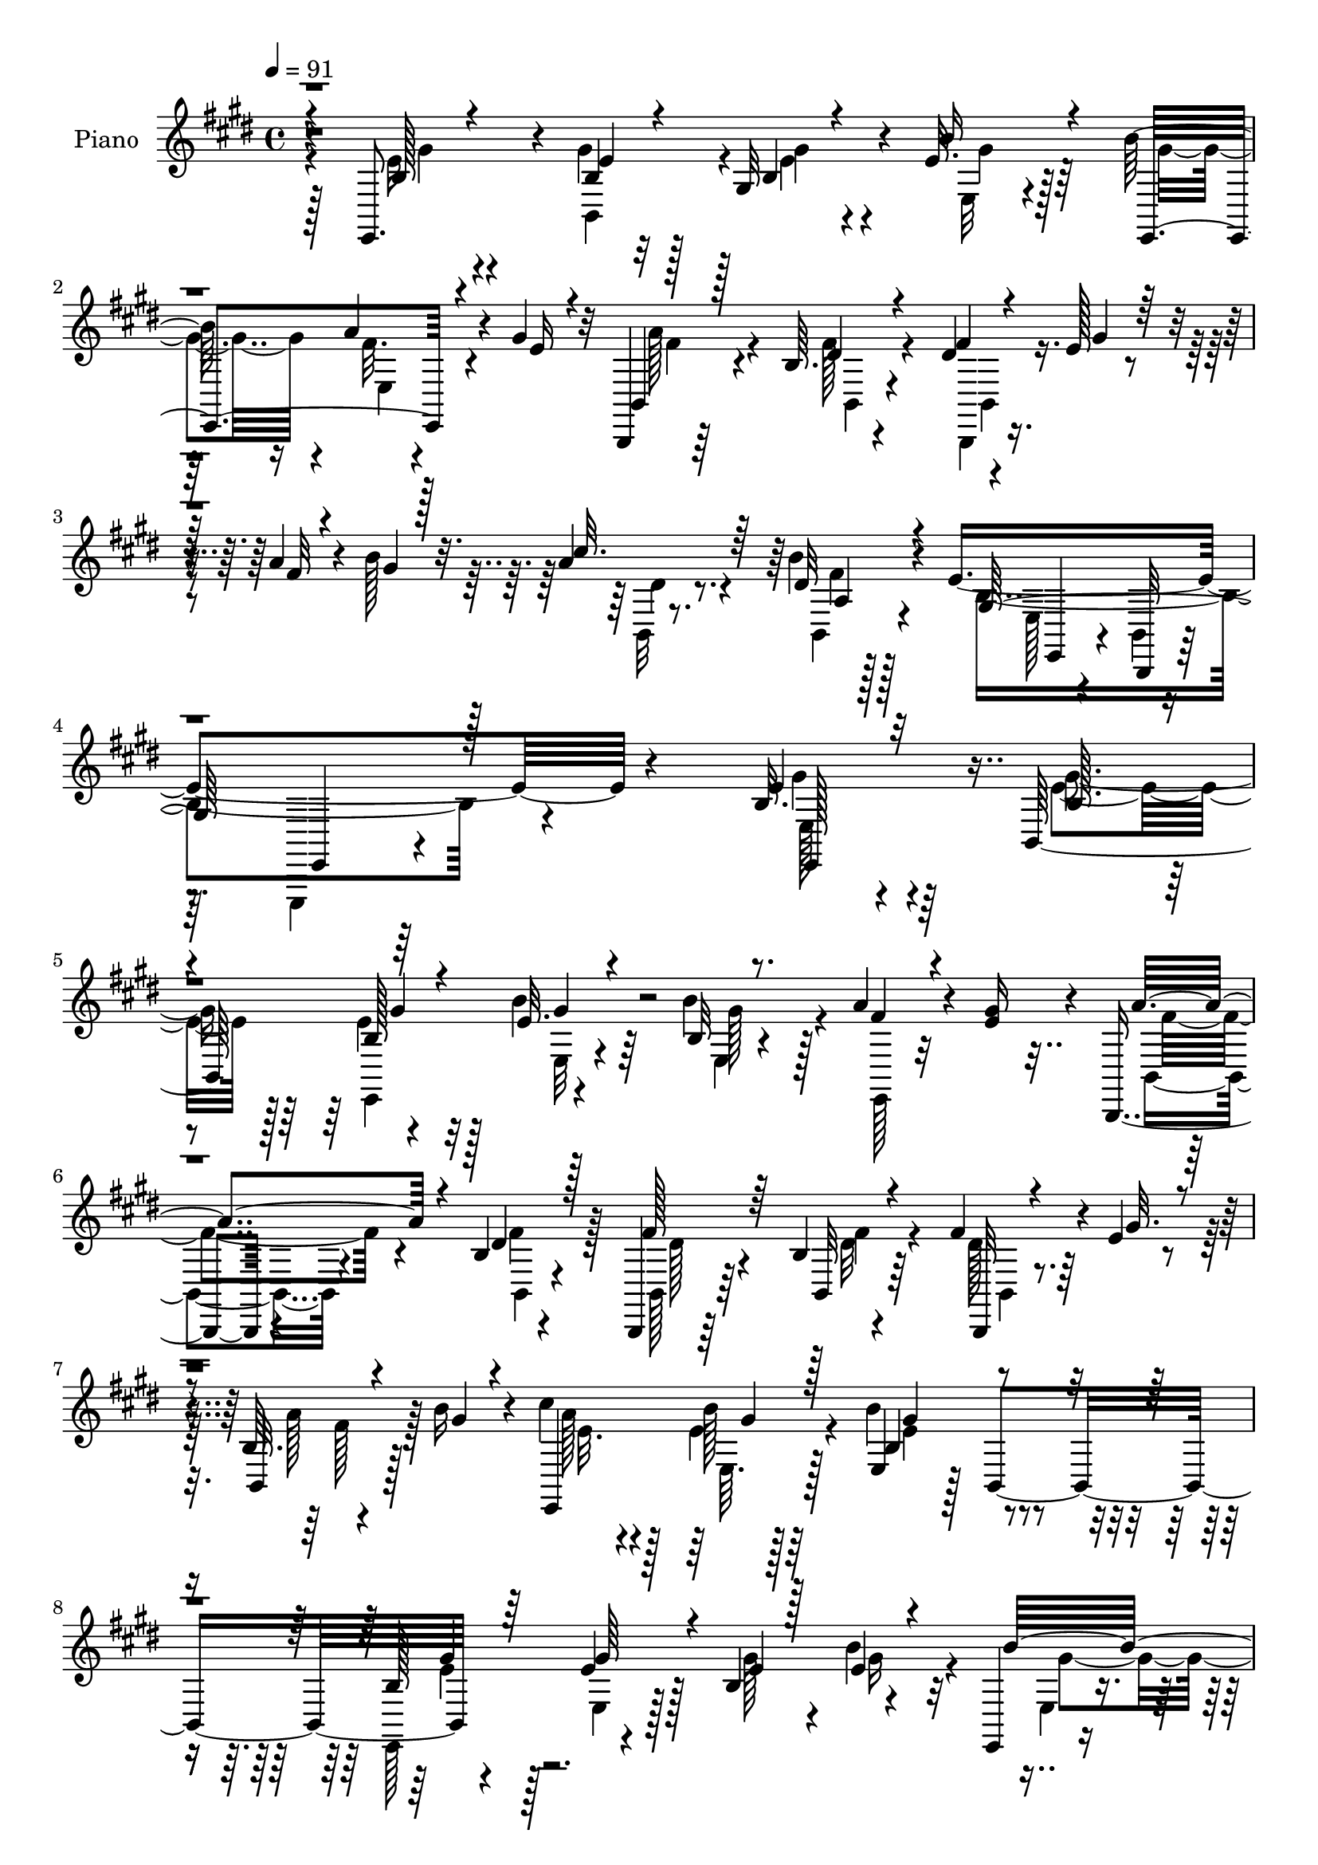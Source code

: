 % Lily was here -- automatically converted by c:/Program Files (x86)/LilyPond/usr/bin/midi2ly.py from mid/460.mid
\version "2.14.0"

\layout {
  \context {
    \Voice
    \remove "Note_heads_engraver"
    \consists "Completion_heads_engraver"
    \remove "Rest_engraver"
    \consists "Completion_rest_engraver"
  }
}

trackAchannelA = {


  \key e \major
    
  \set Staff.instrumentName = "untitled"
  
  \time 4/4 
  

  \key e \major
  
  \tempo 4 = 91 
  
  % [MARKER] DH059     
  
}

trackA = <<
  \context Voice = voiceA \trackAchannelA
>>


trackBchannelA = {
  
  \set Staff.instrumentName = "Piano"
  
}

trackBchannelB = \relative c {
  r4*61/96 e,8. r4*11/96 b''4*16/96 r32*5 gis r4*13/96 e'32. r128*21 b'128*19 
  r16 a4*23/96 r4*16/96 gis4*26/96 r32 b,,,4*16/96 r64*11 b''64. 
  r4*77/96 dis4*8/96 r4*28/96 e128*5 r4*26/96 a4*16/96 r4*23/96 b128*7 
  r32. a4*16/96 r4*67/96 b4*13/96 r4*73/96 e,4*293/96 r4*116/96 b32. 
  r4*61/96 b,64*15 r4*73/96 b''4*25/96 r64*9 b4*62/96 r128*7 a4*22/96 
  r4*16/96 <gis e >16 r4*14/96 b,,,4*16/96 r4*65/96 b''4*8/96 r4*76/96 b,,4*14/96 
  r64*11 b''4*8/96 r4*71/96 fis'4*32/96 r4*5/96 e4*16/96 r4*25/96 b64. 
  r4*28/96 b'16 r4*17/96 cis4*26/96 r4*53/96 b128*5 r128*21 e,,4*49/96 
  r128*11 b4*85/96 r4*76/96 e'4*19/96 r128*19 b4*83/96 r4*76/96 e,,4*10/96 
  r8. a''4*20/96 r32. e4*25/96 r4*14/96 b,4*19/96 r4*62/96 fis''4*19/96 
  r4*64/96 b,,,4*11/96 r16 e''4*16/96 r16 a32. r4*19/96 b128*7 
  r4*16/96 a4*32/96 r8 a,4*7/96 r128*23 e,128*27 r4*1/96 b'4*94/96 
  r4*142/96 e'4*14/96 r4*70/96 e4*13/96 r128*23 a,4*82/96 r4*1/96 cis16. 
  e4*46/96 r4*68/96 b'4*26/96 r64*9 b4*19/96 r4*62/96 b,4*11/96 
  r4*71/96 b4*25/96 r4*58/96 b4*13/96 r4*67/96 fis'64*5 r4*7/96 e4*13/96 
  r4*28/96 a128*7 r4*16/96 b128*7 r32. cis64*7 r16. e,4*26/96 r4*58/96 b'4*98/96 
  r32*5 a,,4*17/96 r4*64/96 a''4*17/96 r64*11 a,128*41 r128*11 b'16 
  r4*53/96 e,128*5 r4*64/96 b'128*7 r4*62/96 e,128*25 r4*5/96 b,128*87 
  r4*56/96 e'128*73 r4*112/96 gis'4*25/96 r4*55/96 b,,,4*13/96 
  r4*68/96 gis''4*10/96 r4*68/96 b4*13/96 r4*4/96 e,,4*158/96 r4*26/96 gis''128*9 
  r64. b,,,32. r4*62/96 b'64. r4*70/96 b,,32 r4*68/96 a''32 r4*67/96 b128*5 
  r128*9 e'128*5 r16 b,,4*11/96 r128*9 gis'''4*16/96 r4*22/96 cis4*19/96 
  r32*5 b,4*17/96 r4*61/96 e,4*14/96 r4*70/96 b,4*79/96 r4*2/96 e,4*17/96 
  r64*11 e''4*13/96 r4*70/96 e4*14/96 r128*21 e4*8/96 
  | % 22
  gis'4*22/96 r128*17 e,,,4*11/96 r128*23 a'''4*23/96 r4*17/96 gis64*5 
  r64. b,,,,4*10/96 r4*73/96 b''64. r4*67/96 b,4*11/96 r4*29/96 e''4*11/96 
  r4*28/96 a,,32 r16 b''4*23/96 r4*17/96 b,,,4*11/96 r128*23 b'''4*13/96 
  r4*64/96 e,,,,4*17/96 r4*65/96 e'4*10/96 r128*23 e'32. r4*59/96 e4*11/96 
  r4*73/96 a,,,4*13/96 r4*70/96 e''''4*10/96 r8. a64*5 r64 a128*23 
  r64. a64*5 r4*10/96 e,,4*244/96 r4*71/96 fis''64*5 r4*52/96 b,,64. 
  r8. b4*13/96 r4*22/96 e'64. r4*32/96 a4*14/96 r4*23/96 b4*25/96 
  r128*5 a4*41/96 r4*38/96 b4*16/96 r4*64/96 gis,,4*98/96 r128*21 a,4*14/96 
  r128*23 a'''4*19/96 r4*59/96 a,,4*119/96 r4*1/96 cis''64*5 r4*7/96 e,,,4*254/96 
  r8. dis''4*40/96 gis4*16/96 r4*23/96 b,,4*14/96 r4*22/96 gis''16 
  r32. b,,4*11/96 r4*70/96 b''4*13/96 r4*73/96 e,,,,4*14/96 r4*73/96 <b'' e >32 
  r4*74/96 e4*11/96 r128*53 e,,4*35/96 r128*15 b''128*7 r32*5 gis'4*13/96 
  r4*65/96 b4*22/96 r128*19 e,,,,4*10/96 r4*70/96 e''4*7/96 r4*34/96 e'4*22/96 
  r4*13/96 b,,128*5 r64*11 b''4*8/96 r4*71/96 b,,128*5 r64*11 b'128*57 
  r4*26/96 gis''4*14/96 r4*25/96 cis4*37/96 r4*41/96 e,4*23/96 
  r4*58/96 b128*5 r64*11 e,,4*10/96 r4*71/96 e''128*7 r4*61/96 e4*19/96 
  r4*59/96 e4*17/96 r4*62/96 b'32. r128*21 b r4*17/96 b,32 r128*9 e128*7 
  r4*17/96 a4*35/96 r128*15 b,4*7/96 r4*74/96 b,,4*13/96 r16 e''4*14/96 
  r4*26/96 b64. r4*31/96 gis'4*14/96 r16 b,32 r64*11 a4*7/96 r128*25 b4*26/96 
  r4*52/96 gis128*5 r4*65/96 e'4*104/96 r32*5 a,,,4*11/96 r4*73/96 e'''4*16/96 
  r4*65/96 a,4*118/96 e'4*44/96 r4*73/96 e32 r128*23 b'32. r4*62/96 b,4*10/96 
  r4*71/96 b,,4*13/96 r128*23 b''64. r4*71/96 b,4*16/96 r128*7 e'32 
  r4*28/96 b,4*11/96 r4*28/96 gis''128*5 r4*26/96 a, r4*52/96 e'4*22/96 
  r4*61/96 d4*16/96 r4*62/96 d4*7/96 r4*73/96 a,,4*10/96 r4*71/96 a''4*13/96 
  r4*71/96 a'4*32/96 r4*4/96 b,4*38/96 r4*1/96 e'128*15 r4*34/96 e,,128*83 
  r8. b,128*5 r4*26/96 e''32 r4*29/96 fis4*17/96 r4*23/96 b4*22/96 
  r4*17/96 a128*9 r4*55/96 a,4*8/96 r4*74/96 e4*80/96 r4*4/96 b4*61/96 
  r4*25/96 e,4*34/96 r128*43 e,4*8/96 r4*74/96 e'''16 r32*5 e4*17/96 
  r128*21 b'4*19/96 r4*62/96 e,,,4*11/96 r4*70/96 b''4*5/96 r4*35/96 e4*26/96 
  r32 b,4*17/96 r64*11 b'4*8/96 r4*74/96 b,,32 r4*64/96 b''4*11/96 
  r8. b,,4*11/96 r64*5 e''4*13/96 r4*26/96 b,4*13/96 r128*9 gis''4*16/96 
  r128*7 e,,4*13/96 r4*70/96 e'4*16/96 r64*11 e,32 r128*23 e''32 
  r4*70/96 e,,4*14/96 r64*11 b''4*8/96 r4*74/96 e,,4*13/96 r64*11 e''4*11/96 
  r4*71/96 b'128*21 r128*5 e,4*5/96 r4*38/96 e4*20/96 r32. a4*38/96 
  r4*44/96 b,4*7/96 r128*25 b,,4*10/96 r64*5 e''32 r128*9 b,128*5 
  r4*25/96 b''4*22/96 r128*5 b,,,4*11/96 r4*70/96 a''64 r8. e,,64. 
  r4*71/96 e'4*7/96 r4*35/96 fis''128*5 r4*23/96 e,64. r4*29/96 a'4*47/96 
  r4*32/96 e128*9 r32 a,,, r4*71/96 a''4*14/96 r4*67/96 a128*37 
  r4*4/96 a'32. r4*23/96 e,4*256/96 r4*67/96 b,4*13/96 r4*71/96 b''4*8/96 
  r4*67/96 b,,4*10/96 r4*34/96 e''4*10/96 r4*25/96 a4*14/96 r128*9 gis128*7 
  r4*17/96 e,,4*11/96 r128*23 e'4*17/96 r4*65/96 e,128*5 r64*11 d''4*7/96 
  r4*74/96 a'128*7 r4*58/96 e4*13/96 r4*71/96 a4*64/96 r4*11/96 e'8 
  r128*11 b128*7 r4*61/96 e,4*10/96 r4*71/96 b'4*23/96 r4*59/96 b,64 
  r4*74/96 b,,4*13/96 r4*28/96 e''128*5 r4*26/96 b4*8/96 r4*31/96 gis'4*17/96 
  r4*26/96 cis4*25/96 r128*21 a,32 r4*85/96 e'4*29/96 r64*11 e4*13/96 
  r4*107/96 e'4*10/96 
}

trackBchannelBvoiceB = \relative c {
  \voiceThree
  r4*62/96 b'128*7 r4*61/96 e4*19/96 r4*59/96 b4*31/96 r4*40/96 b'16 
  r4*58/96 e,,,4*95/96 r4*25/96 e''16 r4*13/96 b,4*20/96 r128*21 dis'4*11/96 
  r4*74/96 fis4*10/96 r4*28/96 gis4*14/96 r128*9 fis32 r4*26/96 gis4*17/96 
  r128*7 cis32. r64*11 dis,32 r4*74/96 gis,128*89 r128*47 e'4*22/96 
  r32*5 b128*7 
  | % 5
  r4*61/96 b128*5 r4*64/96 e32. r4*61/96 b32 r8. fis'4*19/96 
  r4*56/96 a4*58/96 r4*23/96 dis,4*14/96 r128*23 fis128*9 r64*9 b,,32 
  r4*67/96 b,32 r4*25/96 gis'''32. r4*22/96 b,,32 r4*26/96 gis''4*14/96 
  r4*26/96 e,,4*94/96 r128*21 b''4*86/96 r4*76/96 b128*5 r64*11 gis'64*5 
  r4*49/96 e4*19/96 r128*19 e4*10/96 r4*71/96 b'32*5 r4*22/96 e,,4*7/96 
  r4*31/96 gis'128*9 r32 b,,,128*5 r64*11 dis''4*20/96 r4*62/96 fis128*9 
  r4*10/96 gis4*17/96 r4*22/96 fis4*19/96 r4*19/96 gis4*16/96 r128*7 dis16 
  r4*55/96 b'4*13/96 r128*21 e,,4*92/96 r4*71/96 e,4*28/96 r4*127/96 cis''4*13/96 
  r4*71/96 a'4*19/96 r128*21 e4*44/96 r4*32/96 e'4*40/96 r4*1/96 cis4*32/96 
  r4*4/96 e,,128*85 r4*67/96 fis'4*29/96 r4*56/96 dis4*14/96 r64*11 b4*16/96 
  r128*7 gis'4*16/96 r16 b,,32 r4*26/96 gis''4*14/96 r16 a4*44/96 
  r4*34/96 b64*5 r64*9 e,4*14/96 r4*62/96 d4*14/96 r4*68/96 a'4*26/96 
  r4*56/96 e4*13/96 r4*68/96 a4*148/96 r64. e,4*242/96 r4*79/96 fis'4*31/96 
  r4*5/96 e4*13/96 r16 b128*5 r4*23/96 gis'32. r4*23/96 b,4*16/96 
  r4*65/96 b'4*16/96 
  | % 17
  r64*11 gis,4*199/96 r32*11 gis'32 r128*23 gis'4*26/96 r4*53/96 e,,4*79/96 
  r4*1/96 e''4*13/96 r4*64/96 b,4*49/96 r16. a''4*22/96 r4*16/96 e32. 
  r4*19/96 b,32. r32*5 fis''4*26/96 r4*56/96 fis4*35/96 r4*43/96 b,,32 
  r4*68/96 dis'4*35/96 r64 gis4*17/96 r4*22/96 a32. r4*19/96 b4*26/96 
  r32 a4*20/96 r4*59/96 b4*22/96 r128*19 e,,,4*25/96 r4*142/96 b''4*49/96 
  r128*11 b128*7 r4*61/96 e4*52/96 r4*26/96 b,4*8/96 r4*71/96 b''4*31/96 
  r128*17 e,,4*7/96 r128*11 e'128*9 r4*10/96 a4*34/96 r4*49/96 fis32. 
  r128*21 fis4*16/96 r128*7 gis4*19/96 r4*19/96 a4*13/96 r16 gis128*5 
  r4*23/96 dis4*13/96 r128*23 b,4*8/96 r4*68/96 e'128*79 r4*1/96 b,32 
  r8. cis''64*5 r4*52/96 a,,4*46/96 r16. cis''4*44/96 r4*32/96 e128*13 
  r128 cis64*5 r64. gis128*7 r4*55/96 b4*19/96 r4*58/96 b4*16/96 
  r4*61/96 b,,4*20/96 r128*21 b4*20/96 r4*62/96 fis''128*5 r64*11 fis16 
  r4*10/96 gis4*14/96 r4*28/96 fis4*16/96 r128*7 gis128*5 r4*26/96 e,,4*22/96 
  r4*55/96 gis128*7 r4*61/96 b'128*17 r64*5 e,4*7/96 r4*71/96 cis''128*13 
  r128*15 e,32 r64*11 a4*28/96 r4*13/96 b,,8 r128*9 a''4*22/96 
  r4*20/96 b4*19/96 r4*58/96 b128*13 r4*43/96 b32. r4*64/96 e,4*67/96 
  r4*17/96 b,,4*98/96 r4*19/96 b'''4*31/96 r4*8/96 dis,4*16/96 
  r4*65/96 b,,128*5 r8. e''4*217/96 r64*21 e,16 r4*55/96 gis4*25/96 
  r4*56/96 e4*14/96 r64*11 e4*16/96 r4*62/96 e,,4*8/96 r4*73/96 a''4*26/96 
  r4*13/96 gis128*9 r64. b,,4*19/96 r128*21 <dis' fis >4*16/96 
  r4*62/96 b,4*16/96 r4*65/96 b'4*11/96 r4*70/96 b4*14/96 r4*25/96 e128*5 
  r4*25/96 b4*16/96 r128*7 b'4*22/96 r4*17/96 e,,4*16/96 r4*62/96 b''64*5 
  r128*17 e,128*27 r4*80/96 gis4*26/96 r4*56/96 gis4*26/96 r4*52/96 gis4*28/96 
  r4*52/96 e128*5 r64*11 e128*5 r4*65/96 e,4*14/96 r4*25/96 gis'4*22/96 
  r4*17/96 b,,128*33 r4*61/96 b4*13/96 r16 gis''32. r128*7 fis128*5 
  r4*25/96 b4*20/96 r32. b,,4*13/96 r64*11 b4*11/96 r4*70/96 e'4*101/96 
  r4*58/96 a,4*26/96 r4*55/96 d32. r64*11 <a, e'' >32 r4*71/96 a'4*11/96 
  r4*70/96 e'4*35/96 r4*2/96 b'4*35/96 r4*5/96 a16 r4*17/96 a128*9 
  r32 b4*25/96 r4*53/96 b4*17/96 r4*65/96 gis128*5 r4*65/96 e64*11 
  r128*5 b,4*14/96 r4*67/96 b4*13/96 r4*67/96 b'32 r4*25/96 gis'4*13/96 
  r4*28/96 a32 r4*26/96 b4*19/96 r128*7 cis4*43/96 r16. gis,4*19/96 
  r128*21 b'4*146/96 r32 cis4*23/96 r32*5 e,128*5 r4*68/96 cis'16. 
  r4*1/96 b4*31/96 r4*8/96 cis,4*37/96 r4*2/96 a'4*23/96 r32. b4*20/96 
  r4*59/96 b4*22/96 r4*58/96 b32. r4*61/96 b,4*10/96 r4*71/96 b,4*16/96 
  r16 gis''4*16/96 r4*26/96 b,4*10/96 r4*32/96 gis'4*14/96 r4*23/96 dis4*17/96 
  r4*65/96 b,4*11/96 r8. e'4*206/96 r4*125/96 e,,4*10/96 r4*74/96 gis''4*29/96 
  r4*53/96 gis64*5 r128*17 e4*11/96 r4*71/96 e,4*13/96 r64*11 a'4*25/96 
  r128*5 gis4*29/96 r4*10/96 b,,,4*13/96 r4*70/96 dis''4*13/96 
  r4*70/96 b,4*14/96 r4*62/96 b4*16/96 r4*65/96 b32 r4*31/96 gis''4*13/96 
  r4*25/96 b,4*4/96 r16. b'4*25/96 r4*13/96 a4*76/96 r64 b64*5 
  r4*52/96 e,4*40/96 r4*43/96 b4*10/96 r128*23 gis'128*11 r8 gis,4*10/96 
  r8. e4*17/96 r128*21 e128*5 r64*11 gis' r32 b,4*8/96 r16. gis'4*23/96 
  r4*14/96 b,,,32 r128*23 fis'''32. r4*64/96 b,,4*14/96 r4*26/96 gis''128*5 
  r4*25/96 
  | % 50
  b,4*4/96 r16. gis'4*14/96 r4*23/96 b,,32 r4*68/96 b''128*5 
  r4*64/96 e,,,4*11/96 r4*68/96 e'4*10/96 r4*70/96 b'4*13/96 r4*65/96 b4*7/96 
  r8. e4*25/96 r128*19 cis'4*19/96 r128*21 a4*67/96 r4*10/96 e'4*43/96 
  r4*37/96 b128*7 r32*5 e,4*11/96 r4*71/96 b'4*20/96 r4*58/96 b,64. 
  r8. b,128*5 r128*23 dis'4*25/96 r128*17 b,4*8/96 r16. gis''4*10/96 
  r16 b,4*8/96 r4*32/96 b'4*26/96 r4*13/96 cis128*9 r4*53/96 b64*5 
  r64*9 e,,4*17/96 r128*21 e4*10/96 r128*23 cis''4*23/96 r4*56/96 a4*17/96 
  r4*68/96 cis4*43/96 r4*32/96 cis,128*13 e128*15 r4*79/96 gis4*13/96 
  r4*70/96 gis4*16/96 r4*64/96 e128*23 r4*11/96 b,4*14/96 r4*26/96 gis''4*16/96 
  r4*25/96 a4*14/96 r4*28/96 b4*20/96 r128*7 b,,32 r128*25 b4*23/96 
  r128*25 gis'4*13/96 r32*7 e4*7/96 r128*37 b''4*8/96 
}

trackBchannelBvoiceC = \relative c {
  \voiceFour
  r4*62/96 e'16 r4*58/96 gis4*22/96 r128*19 e4*37/96 r4*34/96 e,32 
  r4*70/96 gis'4*59/96 r4*22/96 fis32. r4*58/96 a128*15 r4*37/96 fis128*5 
  r4*73/96 b,,,4*8/96 r4*145/96 b'32 r8. b4*8/96 r4*77/96 b'4*278/96 
  r4*131/96 gis'4*25/96 r4*56/96 e4*25/96 r128*19 e4*20/96 r32*5 e,32 
  r4*67/96 e4*13/96 r4*71/96 e,128*5 r32*5 b'4*19/96 r4*62/96 fis''4*14/96 
  r128*23 b,,128*5 r64*11 dis'32 r64*11 dis128*9 r128*17 a'128*5 
  r128*21 a128*9 r128*17 e4*17/96 r4*61/96 b'4*88/96 r4*74/96 e,,,128*29 
  r4*73/96 gis''128*9 r4*49/96 b4*23/96 r32*5 e,,4*13/96 r4*68/96 fis'4*16/96 
  r4*61/96 a4*46/96 r4*35/96 b,4*8/96 r4*74/96 b,32 r4*64/96 b4*7/96 
  r4*67/96 b4*95/96 r4*62/96 b'32*15 r4*136/96 cis'4*23/96 r4*61/96 cis16 
  r32*5 a4. r64. b4*23/96 r128*19 e,4*13/96 r64*11 gis32 r4*68/96 e32. 
  r4*64/96 dis4*28/96 r4*56/96 fis128*5 r4*65/96 dis4*28/96 r4*49/96 fis4*17/96 
  r32*5 e,4*22/96 r4*56/96 e4*17/96 r64*11 gis4*74/96 r32*7 cis'16. 
  r4*46/96 cis4*22/96 r32*5 e,4*38/96 r4*1/96 dis'64*7 r4*32/96 e,128*21 
  r4*58/96 gis4*22/96 r128*19 gis4*17/96 r4*65/96 gis32*7 r4*34/96 gis4*16/96 
  r128*7 a4*17/96 r128*7 b4*25/96 r4*16/96 cis64*5 r128*17 dis,32. 
  r4*64/96 b4*206/96 r64*21 e'4*14/96 r4*67/96 gis,4*17/96 r4*62/96 b4*8/96 
  r128*23 b'4*22/96 r4*58/96 b128*9 r4*59/96 gis,,64. r4*64/96 a''16 
  r4*56/96 dis,,64 r4*74/96 dis'16. r128*15 dis,4*11/96 r4*67/96 fis'4*35/96 
  r4*46/96 fis4*13/96 r4*61/96 e,,4*20/96 r4*59/96 gis4*26/96 r4*53/96 gis4*19/96 
  r128*49 gis''4*53/96 r64*5 e16 r128*19 b r128*7 gis,4*13/96 r4*67/96 e''4*14/96 
  r4*68/96 fis4*25/96 r4*52/96 b,,,4*14/96 r128*23 a'4*7/96 r4*73/96 dis'4*19/96 
  r4*56/96 fis4*17/96 r4*58/96 cis'4*16/96 r64*11 a,,64. r4*68/96 e4*23/96 
  r128*19 e'4*14/96 r4*67/96 gis4*14/96 r4*64/96 gis,4*13/96 r4*70/96 cis'4*13/96 
  r128*23 cis'32. r128*21 a,,64*13 cis4*35/96 r4*5/96 e4*44/96 
  r8. e4*13/96 r4*65/96 gis'32 r4*65/96 gis4*88/96 r4*76/96 dis4*14/96 
  r4*67/96 dis128*7 r4*55/96 b,4*19/96 r4*58/96 a4*26/96 r4*52/96 e''4*17/96 
  r4*64/96 b'128*23 r4*91/96 a4*32/96 r128*17 e,4*16/96 r4*64/96 cis''128*15 
  r64*5 a128*9 r4*16/96 e,64*7 r4*74/96 gis'4*34/96 r4*49/96 gis4*16/96 
  r4*64/96 gis4*89/96 r4*32/96 e128*5 r4*26/96 a4*22/96 r128*19 b,,,4*13/96 
  r4*68/96 a'4*10/96 r4*76/96 b'4*218/96 r4*125/96 gis4*26/96 r64*9 e4*26/96 
  r4*55/96 b32 r4*68/96 gis'4*16/96 r128*21 b128*19 r4*23/96 e,,,64 
  r128*23 a''128*21 r4*20/96 b,,4*8/96 r4*70/96 dis'4*35/96 r4*46/96 fis128*7 
  r4*59/96 dis128*9 r4*13/96 gis128*5 r4*23/96 a128*7 r4*55/96 e4*31/96 
  r4*47/96 gis,64*17 r4*140/96 e4*257/96 r4*65/96 e4*16/96 r4*64/96 fis'128*7 
  r128*19 fis4*26/96 r128*17 dis4*16/96 r4*68/96 fis128*9 r8 a4*14/96 
  r4*64/96 dis,4*16/96 r4*62/96 b'4*13/96 r128*23 e,,4*11/96 r4*67/96 b'32. 
  r4*64/96 e,,128*5 r4*65/96 gis'4*13/96 r4*70/96 a'128*7 r128*21 a4*19/96 
  r4*62/96 a4*26/96 r64 b,64*7 r4*2/96 cis4*38/96 r4*5/96 cis'4*25/96 
  r4*13/96 e,,4*254/96 r4*67/96 dis'4*20/96 r4*61/96 dis32 r4*68/96 dis4*26/96 
  r128*17 fis128*5 r4*64/96 a4*59/96 r4*19/96 b4*22/96 r4*61/96 gis,4*91/96 
  r4*67/96 a,32 r4*71/96 a''4*20/96 r4*62/96 e128*13 dis'4*32/96 
  r4*7/96 a4*13/96 r16 cis128*9 r4*16/96 gis r4*62/96 gis4*20/96 
  r4*62/96 gis4*11/96 r4*67/96 e4*70/96 r4*11/96 fis4*31/96 r4*50/96 a32 
  r4*67/96 cis16 r4*58/96 b4*14/96 r128*23 gis,128*63 r128*47 b'4*44/96 
  r64*7 e,,32*15 r128*21 b''32*5 r128*7 fis4*19/96 r4*59/96 a4*49/96 
  r128*11 fis32. r4*65/96 dis4*29/96 r4*49/96 fis4*26/96 r4*56/96 dis4*28/96 
  r4*50/96 a'4*16/96 r128*21 cis4*76/96 r64 e,4*16/96 r64*11 e,4*17/96 
  r4*67/96 gis64. r128*23 e4*20/96 r32*5 e128*5 r4*68/96 e'4*29/96 
  r4*50/96 b'4*25/96 r128*19 e,,,4*11/96 r4*67/96 a''4*26/96 r4*55/96 b,,4*14/96 
  r4*67/96 dis'128*5 r4*67/96 fis4*32/96 r4*47/96 
  | % 50
  fis128*5 r4*62/96 dis4*16/96 r4*65/96 b,4*13/96 r4*65/96 e'4*29/96 
  r4*50/96 e32 r4*68/96 gis128*7 r128*19 b64*5 r4*49/96 cis4*29/96 
  r64*9 e,32 r4*70/96 cis'4*43/96 r4*35/96 a4*22/96 r4*16/96 cis16 
  r4*17/96 gis128*7 r32*5 gis4*13/96 r128*23 e4*16/96 r4*64/96 e8. 
  r4*8/96 dis128*9 r4*55/96 fis128*13 r4*38/96 fis16. r4*41/96 fis4*14/96 
  r4*65/96 a128*11 r8 e4*17/96 r64*11 b'128*33 r4*61/96 a,,,4*10/96 
  r128*23 cis'''4*20/96 r4*65/96 e,4*32/96 r128 b8 r4*29/96 a'4*20/96 
  r4*22/96 e,4*257/96 r4*71/96 fis'4*32/96 r8 fis4*14/96 r4*68/96 a4*34/96 
  r4*55/96 <dis, b' >4*22/96 r4*74/96 b4*22/96 r128*25 b4*8/96 
  r4*110/96 e''4*13/96 
}

trackBchannelBvoiceD = \relative c {
  \voiceTwo
  r128*21 gis''4*25/96 r4*56/96 b,,4*74/96 r4*5/96 gis''4*49/96 
  r4*23/96 gis4*17/96 r128*49 e,4*8/96 r4*68/96 fis'4*37/96 r4*44/96 b,,4*8/96 
  r4*82/96 b4*7/96 r4*143/96 dis'4*13/96 r8. fis4*4/96 r128*27 e,128*5 
  r4*79/96 b4*8/96 r4 e,,4*13/96 r4*197/96 e''128*9 r64*9 gis'4*28/96 
  r64*9 e,,4*86/96 r4*73/96 gis''128*21 r4*98/96 fis4*43/96 r4*37/96 b,,4*7/96 
  r4*76/96 dis'128*7 r4*59/96 fis4*13/96 r4*68/96 b,,4*10/96 r4*67/96 fis''128*5 
  r128*21 e32. r4*59/96 e,64. r128*23 e'4*89/96 r4*73/96 e4*25/96 
  r128*19 e,4*14/96 r128*47 gis'16 r4*58/96 gis4*59/96 r128*33 fis4*38/96 
  r64*7 b,,4*13/96 r128*23 dis'4*26/96 r128*17 b4*4/96 r4*70/96 cis'128*9 
  r4*52/96 dis,4*14/96 r128*21 e128*61 r4*133/96 a,,128*27 r4*4/96 e'4*8/96 
  r4*76/96 cis''4*41/96 r64*19 gis32. r4*59/96 gis128*7 r32*5 e4*14/96 
  r4*64/96 gis4*32/96 r4*50/96 b,,4*187/96 r4*55/96 b'4*16/96 r32*5 <e a, >4*31/96 
  r4*47/96 gis,128*7 r4*62/96 e64*15 r128*23 e'32 r4*71/96 a,4*8/96 
  r4*73/96 cis'4*41/96 r4*32/96 e32*5 r4*23/96 gis,128*7 r4*56/96 b4*29/96 
  r128*17 e,4*13/96 r4*68/96 b4*86/96 r4*70/96 fis'32. r4*61/96 fis128*5 
  r64*11 a,4*7/96 r4*76/96 e128*5 r128*21 b128*5 r4*71/96 e,,4*14/96 
  r128*51 b''''64 r4*74/96 b,4*19/96 r32*5 gis''128*5 r4*64/96 gis,,128*21 
  r128*5 b'4*31/96 r4*56/96 fis'4*23/96 r4*50/96 fis128*7 r4*58/96 a,,64. 
  r128*51 fis''4*49/96 r128*37 gis4*8/96 r4*65/96 e128*7 r128*19 e,,4*28/96 
  r4*52/96 b'''4*97/96 r4*70/96 e,32. r128*21 gis16. r4*46/96 gis4*59/96 
  r4*19/96 b128*9 r4*53/96 gis16. r4*47/96 b,,4*5/96 r4*71/96 fis''4*29/96 
  r4*53/96 dis128*5 r128*47 b,4*8/96 r4*67/96 a''4*13/96 r4*68/96 dis,32 
  r64*11 gis,4*89/96 r4*149/96 e,4*19/96 r4*65/96 e''4*10/96 r8. a4*10/96 
  r4*109/96 dis4*44/96 r128*25 b4*17/96 r32*5 gis4*19/96 r4*58/96 e,64*5 
  r8 e'4*65/96 r128*5 dis128*7 r4*296/96 cis'4*38/96 r4*40/96 e,,,128*61 
  r4*59/96 e''4*26/96 r4*56/96 cis'128*7 r128*33 a128*9 r64. e'4*43/96 
  r4*38/96 gis,128*7 r128*19 e,128*5 r4*67/96 e4*26/96 r4*55/96 b32 
  r8. fis''4*35/96 r4*43/96 fis4*17/96 r4*61/96 cis'4*17/96 r4*65/96 dis,4*13/96 
  r4*73/96 e,,4*16/96 r4*71/96 gis4*8/96 r4*77/96 b32 r4*158/96 e,128*9 
  r64*9 b,32 r128*23 e4*10/96 r64*25 gis''4*50/96 r4*29/96 fis4*20/96 
  r4*56/96 fis4*37/96 r4*122/96 fis4*43/96 r128*13 dis128*5 r4*64/96 fis4*32/96 
  r4*47/96 fis4*17/96 r4*58/96 a4*65/96 r4*13/96 e,32*9 r128*45 b'4*13/96 
  r128*23 b4*16/96 r128*21 b128*25 r4*5/96 gis'128*7 r4*59/96 gis4*62/96 
  r32. a4*25/96 r4*55/96 b,4*11/96 r4*65/96 fis'4*22/96 r4*62/96 dis4*25/96 
  r4*50/96 b,4*8/96 r128*23 a''4*20/96 r4*59/96 dis,4*14/96 r4*67/96 gis,128*9 
  r4*52/96 e4*13/96 r4*68/96 cis'4*32/96 r4*50/96 e,4*11/96 r4*70/96 cis''4*23/96 
  r4*61/96 cis4*25/96 r128*19 cis128*11 r4*4/96 dis4*43/96 r64*13 a4*10/96 
  r64*11 gis32 r128*23 e4*16/96 r4*64/96 gis4*94/96 r128*23 fis4*13/96 
  r4*67/96 fis128*9 r4*52/96 b,4*13/96 r4*65/96 e,4*14/96 r4*64/96 gis'32. 
  r4*64/96 e,4*100/96 r32*5 e'4*16/96 r64*11 cis'4*23/96 r4*58/96 a,4*113/96 
  r128 e'4*41/96 r4*80/96 e32 r128*23 e4*20/96 r4*59/96 gis4*85/96 
  r64*13 b,,64 r8. b'4*11/96 r8. dis32 r4*70/96 b4*193/96 r64*23 e4*43/96 
  r4*122/96 b64*13 r4*2/96 gis'4*16/96 r4*67/96 gis4*62/96 r4*19/96 e,4*4/96 
  r128*25 fis'4*32/96 r4*49/96 b,,4*11/96 r4*71/96 fis''128*11 
  r4*46/96 dis4*16/96 r4*65/96 fis128*11 r4*46/96 fis4*14/96 r64*11 e4*35/96 
  r4*46/96 gis16 r128*19 b4*160/96 r4*2/96 e,4*25/96 r4*56/96 gis4*32/96 
  r4*50/96 gis4*53/96 r128*9 b,64. r4*73/96 e,32 r64*11 fis'128*7 
  r32*5 fis16 r128*19 b,,4*14/96 r4*68/96 dis'4*29/96 r4*49/96 
  | % 50
  a'4*16/96 r4*62/96 a4*17/96 r4*64/96 dis,128*5 r128*21 b128*5 
  r4*145/96 e64. r4*68/96 gis,64. r4*70/96 a,4*10/96 r4*74/96 a''4*16/96 
  r4*65/96 e32. r128*5 b4*43/96 r4*2/96 cis4*38/96 e4*40/96 r128*27 b'4*16/96 
  r4*67/96 gis4*14/96 r4*65/96 gis4*88/96 r4*152/96 dis4*25/96 
  r4*52/96 a4*7/96 r8. e4*13/96 r4*68/96 gis4*11/96 r8. e'128*7 
  r32*5 b4*5/96 r4*74/96 a,4*14/96 r4*65/96 cis'64. r128*25 a4*113/96 
  r4*2/96 cis'4*23/96 r4*17/96 gis4*20/96 r4*62/96 b128*5 r4*68/96 e,32. 
  r4*62/96 gis4*88/96 r4*77/96 b,,4*4/96 r4*76/96 b'4*7/96 r4*83/96 fis'128*5 
  r4*80/96 e,,32 r32*7 gis'4*10/96 r4*110/96 b''64 
}

trackBchannelBvoiceE = \relative c {
  r4*941/96 a'4*5/96 r128*27 e,4*31/96 r4*62/96 b32 r128*31 e4*11/96 
  r64*33 e128*17 r4*113/96 gis''4*22/96 r128*19 gis4*29/96 r4*769/96 gis4*10/96 
  r64*11 gis4*92/96 r4*70/96 gis4*29/96 r4*842/96 fis64 r4*70/96 gis,4*173/96 
  r4*143/96 a'4*17/96 r64*31 b,4*55/96 r32*65 gis'128*9 r4*56/96 gis4*89/96 
  r4*268/96 b,8 r64*5 cis'16. r128*109 dis,128*11 r16*5 dis16 r4*59/96 fis4*13/96 
  | % 17
  r4*68/96 e,,4*28/96 r128*17 b128*9 r4*59/96 e4*14/96 r128*51 e''64 
  r4*74/96 b'4*13/96 r64*11 e128*5 r4*143/96 gis4*25/96 r4*214/96 dis32 
  r4*149/96 dis4*50/96 r4*182/96 a,4*25/96 r4*55/96 e''32. r4*61/96 <b e >64*17 
  r4*146/96 b,64. r4*73/96 gis'4*8/96 r4*70/96 b32. r4*62/96 e,,4*11/96 
  r4*73/96 gis64 r4*151/96 dis'4*5/96 r128*51 dis4*4/96 r4*151/96 dis4*4/96 
  r4*152/96 b4*14/96 r4*230/96 a,64 r128*25 cis'4*16/96 r64*17 b4*46/96 
  r4*385/96 b,64*41 r8. e''4*34/96 r4*125/96 e4*59/96 r128*101 dis'4*44/96 
  r4*401/96 b,,64 r128*49 a''32. r64*25 gis,128*33 r4*74/96 gis4*11/96 
  r4*239/96 b,,4*16/96 r64*11 e32 r4*148/96 e'4*13/96 r4*616/96 a,4*20/96 
  r4*59/96 gis'4*25/96 r64*9 b4*82/96 r128*291 cis4*22/96 r4*58/96 fis,4*8/96 
  | % 37
  r8. e,,128*37 r4*50/96 e'4*13/96 r4*70/96 e,4*16/96 r4*64/96 cis''4*11/96 
  r4*230/96 e'4*53/96 r32*29 fis,128*9 r4*292/96 e4*32/96 r4*46/96 e,32 
  r4*71/96 fis'4*13/96 r128*21 e4*20/96 r128*21 a64. r4*631/96 dis,4*38/96 
  r128*41 b,4*10/96 r128*25 fis''4*4/96 r4*77/96 e,,4*5/96 r4*325/96 gis''4*49/96 
  r4*1084/96 gis4*89/96 r4*154/96 e32. r4*142/96 gis4*32/96 r128*43 e,4*10/96 
  r4*389/96 cis''4*19/96 r4*64/96 fis,4*7/96 r128*23 gis,4*16/96 
  r64*37 e32 r64*11 a'4*23/96 r32*15 dis4*32/96 r4*410/96 fis,4*32/96 
  r4*364/96 gis128*7 r128*21 gis64*15 r128*23 e4*17/96 r128*61 dis'4*38/96 
  r4*2/96 a4*14/96 r4*391/96 dis,4*35/96 r4*128/96 dis4*17/96 r4*73/96 a'4*22/96 
  r4*74/96 e,,,64 r4*209/96 gis''''64. 
}

trackBchannelBvoiceF = \relative c {
  \voiceOne
  r64*697 dis''4*38/96 r4*1277/96 cis,4*38/96 r128*171 a'4*37/96 
  r4*460/96 e,64. r4*70/96 e''4*16/96 r128*21 e,4*68/96 r64*15 e'4*29/96 
  r4*1013/96 gis,,4*5/96 r4*155/96 e''4*14/96 r64*129 gis,,4*10/96 
  r4*1741/96 cis4*38/96 r4*2143/96 gis'4*80/96 r128*533 cis16 r4*934/96 gis4*31/96 
  r4*5125/96 gis,4*5/96 r4*1283/96 gis'64 
}

trackB = <<
  \context Voice = voiceA \trackBchannelA
  \context Voice = voiceB \trackBchannelB
  \context Voice = voiceC \trackBchannelBvoiceB
  \context Voice = voiceD \trackBchannelBvoiceC
  \context Voice = voiceE \trackBchannelBvoiceD
  \context Voice = voiceF \trackBchannelBvoiceE
  \context Voice = voiceG \trackBchannelBvoiceF
>>


trackCchannelA = {
  
}

trackC = <<
  \context Voice = voiceA \trackCchannelA
>>


trackDchannelA = {
  
  \set Staff.instrumentName = "Himno Digital #460"
  
}

trackD = <<
  \context Voice = voiceA \trackDchannelA
>>


trackEchannelA = {
  
  \set Staff.instrumentName = "Corazones siempre alegres"
  
}

trackE = <<
  \context Voice = voiceA \trackEchannelA
>>


\score {
  <<
    \context Staff=trackB \trackA
    \context Staff=trackB \trackB
  >>
  \layout {}
  \midi {}
}
